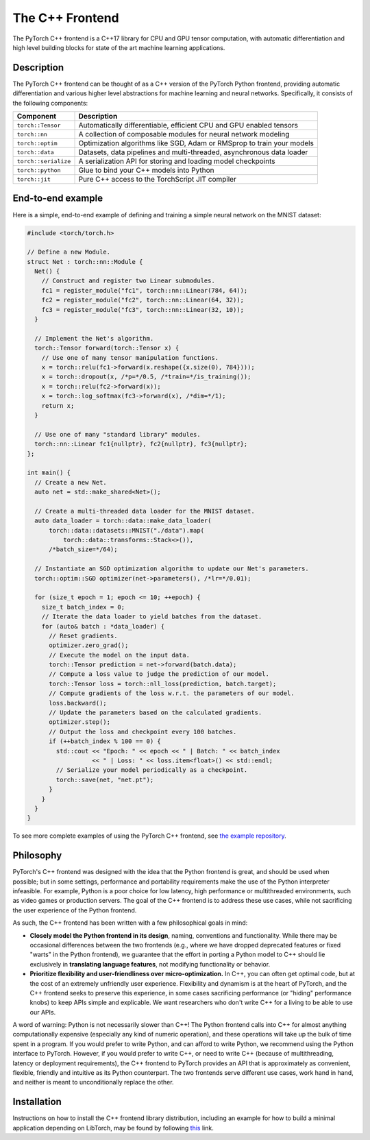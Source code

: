The C++ Frontend
================

The PyTorch C++ frontend is a C++17 library for CPU and GPU
tensor computation, with automatic differentiation and high level building
blocks for state of the art machine learning applications.

Description
-----------

The PyTorch C++ frontend can be thought of as a C++ version of the
PyTorch Python frontend, providing automatic differentiation and various higher
level abstractions for machine learning and neural networks.  Specifically,
it consists of the following components:

+----------------------+------------------------------------------------------------------------+
| Component            | Description                                                            |
+======================+========================================================================+
| ``torch::Tensor``    | Automatically differentiable, efficient CPU and GPU enabled tensors    |
+----------------------+------------------------------------------------------------------------+
| ``torch::nn``        | A collection of composable modules for neural network modeling         |
+----------------------+------------------------------------------------------------------------+
| ``torch::optim``     | Optimization algorithms like SGD, Adam or RMSprop to train your models |
+----------------------+------------------------------------------------------------------------+
| ``torch::data``      | Datasets, data pipelines and multi-threaded, asynchronous data loader  |
+----------------------+------------------------------------------------------------------------+
| ``torch::serialize`` | A serialization API for storing and loading model checkpoints          |
+----------------------+------------------------------------------------------------------------+
| ``torch::python``    | Glue to bind your C++ models into Python                               |
+----------------------+------------------------------------------------------------------------+
| ``torch::jit``       | Pure C++ access to the TorchScript JIT compiler                        |
+----------------------+------------------------------------------------------------------------+

End-to-end example
------------------

Here is a simple, end-to-end example of defining and training a simple
neural network on the MNIST dataset:

.. code-block:: cpp

  #include <torch/torch.h>

  // Define a new Module.
  struct Net : torch::nn::Module {
    Net() {
      // Construct and register two Linear submodules.
      fc1 = register_module("fc1", torch::nn::Linear(784, 64));
      fc2 = register_module("fc2", torch::nn::Linear(64, 32));
      fc3 = register_module("fc3", torch::nn::Linear(32, 10));
    }

    // Implement the Net's algorithm.
    torch::Tensor forward(torch::Tensor x) {
      // Use one of many tensor manipulation functions.
      x = torch::relu(fc1->forward(x.reshape({x.size(0), 784})));
      x = torch::dropout(x, /*p=*/0.5, /*train=*/is_training());
      x = torch::relu(fc2->forward(x));
      x = torch::log_softmax(fc3->forward(x), /*dim=*/1);
      return x;
    }

    // Use one of many "standard library" modules.
    torch::nn::Linear fc1{nullptr}, fc2{nullptr}, fc3{nullptr};
  };

  int main() {
    // Create a new Net.
    auto net = std::make_shared<Net>();

    // Create a multi-threaded data loader for the MNIST dataset.
    auto data_loader = torch::data::make_data_loader(
        torch::data::datasets::MNIST("./data").map(
            torch::data::transforms::Stack<>()),
        /*batch_size=*/64);

    // Instantiate an SGD optimization algorithm to update our Net's parameters.
    torch::optim::SGD optimizer(net->parameters(), /*lr=*/0.01);

    for (size_t epoch = 1; epoch <= 10; ++epoch) {
      size_t batch_index = 0;
      // Iterate the data loader to yield batches from the dataset.
      for (auto& batch : *data_loader) {
        // Reset gradients.
        optimizer.zero_grad();
        // Execute the model on the input data.
        torch::Tensor prediction = net->forward(batch.data);
        // Compute a loss value to judge the prediction of our model.
        torch::Tensor loss = torch::nll_loss(prediction, batch.target);
        // Compute gradients of the loss w.r.t. the parameters of our model.
        loss.backward();
        // Update the parameters based on the calculated gradients.
        optimizer.step();
        // Output the loss and checkpoint every 100 batches.
        if (++batch_index % 100 == 0) {
          std::cout << "Epoch: " << epoch << " | Batch: " << batch_index
                    << " | Loss: " << loss.item<float>() << std::endl;
          // Serialize your model periodically as a checkpoint.
          torch::save(net, "net.pt");
        }
      }
    }
  }

To see more complete examples of using the PyTorch C++ frontend, see `the example repository
<https://github.com/pytorch/examples/tree/master/cpp>`_.

Philosophy
----------

PyTorch's C++ frontend was designed with the idea that the Python frontend is
great, and should be used when possible; but in some settings, performance and
portability requirements make the use of the Python interpreter infeasible. For
example, Python is a poor choice for low latency, high performance or
multithreaded environments, such as video games or production servers.  The
goal of the C++ frontend is to address these use cases, while not sacrificing
the user experience of the Python frontend.

As such, the C++ frontend has been written with a few philosophical goals in mind:

* **Closely model the Python frontend in its design**, naming, conventions and
  functionality.  While there may be occasional differences between the two
  frontends (e.g., where we have dropped deprecated features or fixed "warts"
  in the Python frontend), we guarantee that the effort in porting a Python model
  to C++ should lie exclusively in **translating language features**,
  not modifying functionality or behavior.

* **Prioritize flexibility and user-friendliness over micro-optimization.**
  In C++, you can often get optimal code, but at the cost of an extremely
  unfriendly user experience.  Flexibility and dynamism is at the heart of
  PyTorch, and the C++ frontend seeks to preserve this experience, in some
  cases sacrificing performance (or "hiding" performance knobs) to keep APIs
  simple and explicable.  We want researchers who don't write C++ for a living
  to be able to use our APIs.

A word of warning: Python is not necessarily slower than
C++! The Python frontend calls into C++ for almost anything computationally expensive
(especially any kind of numeric operation), and these operations will take up
the bulk of time spent in a program.  If you would prefer to write Python,
and can afford to write Python, we recommend using the Python interface to
PyTorch. However, if you would prefer to write C++, or need to write C++
(because of multithreading, latency or deployment requirements), the
C++ frontend to PyTorch provides an API that is approximately as convenient,
flexible, friendly and intuitive as its Python counterpart. The two frontends
serve different use cases, work hand in hand, and neither is meant to
unconditionally replace the other.

Installation
------------

Instructions on how to install the C++ frontend library distribution, including
an example for how to build a minimal application depending on LibTorch, may be
found by following `this <https://pytorch.org/cppdocs/installing.html>`_ link.
